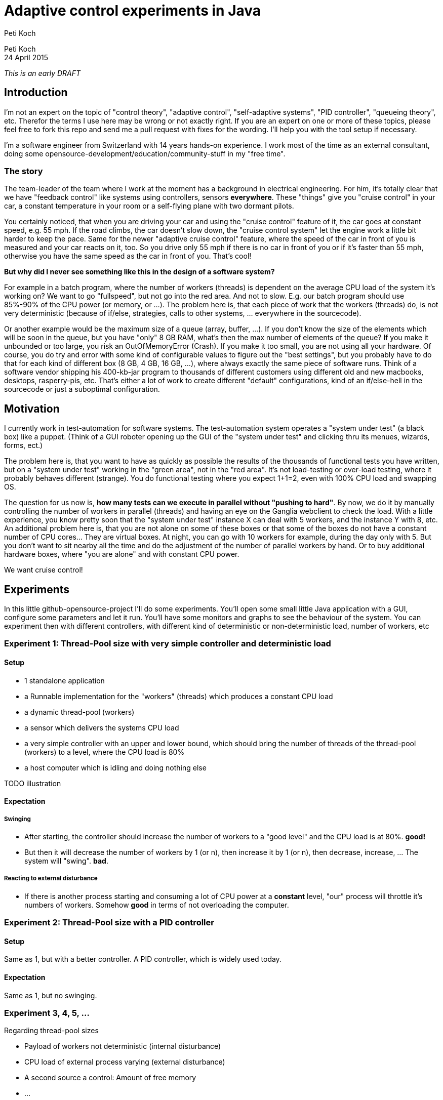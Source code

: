 = Adaptive control experiments in Java
Peti Koch
:imagesdir: ./images

Peti Koch +
24 April  2015

_This is an early DRAFT_

== Introduction

I'm not an expert on the topic of "control theory", "adaptive control", "self-adaptive systems", "PID controller", "queueing theory", etc.
Therefor the terms I use here may be wrong or not exactly right. If you are an expert on one or more of these topics,
please feel free to fork this repo and send me a pull request with fixes for the wording. I'll help you with the tool setup if necessary.

I'm a software engineer from Switzerland with 14 years hands-on experience.
I work most of the time as an external consultant, doing some opensource-development/education/community-stuff in my "free time".

=== The story

The team-leader of the team where I work at the moment has a background in electrical engineering.
For him, it's totally clear that we have "feedback control" like systems using controllers, sensors *everywhere*.
These "things" give you "cruise control" in your car, a constant temperature in your room
or a self-flying plane with two dormant pilots.

You certainly noticed, that when you are driving your car and using the "cruise control" feature of it, the car goes at
constant speed, e.g. 55 mph. If the road climbs, the car doesn't slow down, the "cruise control system" let the engine work a little bit harder to keep the pace.
Same for the newer "adaptive cruise control" feature, where the speed of the car in front of you is measured and your car
reacts on it, too. So you drive only 55 mph if there is no car in front of you or if it's faster than 55 mph,
otherwise you have the same speed as the car in front of you. That's cool!

*But why did I never see something like this in the design of a software system?*

For example in a batch program, where the number of workers (threads) is dependent on the average CPU load of the system it's working on?
We want to go "fullspeed", but not go into the red area. And not to slow. E.g. our batch program should use 85%-90% of the CPU power
(or memory, or ...). The problem here is, that each piece of work that the workers (threads) do, is not very deterministic
(because of if/else, strategies, calls to other systems, ... everywhere in the sourcecode).

Or another example would be the maximum size of a queue (array, buffer, ...). If you don't know the size of the elements which will be soon in the queue, but you have "only"
8 GB RAM, what's then the max number of elements of the queue? If you make it unbounded or too large, you risk an OutOfMemoryError (Crash).
If you make it too small, you are not using all your hardware. Of course, you do try and error with
some kind of configurable values to figure out the "best settings", but you probably have to do that for each kind of different box (8 GB, 4 GB, 16 GB, ...),
where always exactly the same piece of software runs. Think of a software vendor shipping his 400-kb-jar program to thousands
of different customers using different old and new macbooks, desktops, rasperry-pis, etc. That's either a lot of work to create
different "default" configurations, kind of an if/else-hell in the sourcecode or just a suboptimal configuration.


== Motivation

I currently work in test-automation for software systems. The test-automation system operates a "system under test" (a black box) like a puppet.
(Think of a GUI roboter opening up the GUI of the "system under test" and clicking thru its menues, wizards, forms, ect.)

The problem here is, that you want to have as quickly as possible the results of the thousands of functional tests you have written,
but on a "system under test" working in the "green area", not in the "red area". It's not load-testing or over-load testing,
where it probably behaves different (strange). You do functional testing where you expect 1+1=2, even with 100% CPU load and swapping OS.

The question for us now is, *how many tests can we execute in parallel without "pushing to hard"*.
By now, we do it by manually controlling the number of workers in parallel (threads) and having an eye on the Ganglia webclient to check the load.
With a little experience, you know pretty soon that the "system under test" instance X can deal with 5 workers,
and the instance Y with 8, etc. An additional problem here is, that you are not alone on some of these boxes or that some of the boxes do not have a constant number of CPU cores... They are virtual boxes.
At night, you can go with 10 workers for example, during the day only with 5.
But you don't want to sit nearby all the time and do the adjustment of the number of parallel workers by hand.
Or to buy additional hardware boxes, where "you are alone" and with constant CPU power.

We want cruise control!

== Experiments

In this little github-opensource-project I'll do some experiments. You'll open some small little Java application with a GUI,
configure some parameters and let it run. You'll have some monitors and graphs to see the behaviour of the system.
You can experiment then with different controllers, with different kind of deterministic or non-deterministic load,
number of workers, etc

=== Experiment 1: Thread-Pool size with very simple controller and deterministic load

==== Setup

* 1 standalone application
* a Runnable implementation for the "workers" (threads) which produces a constant CPU load
* a dynamic thread-pool (workers)
* a sensor which delivers the systems CPU load
* a very simple controller with an upper and lower bound, which should bring the number of threads of the thread-pool (workers) to a level, where the CPU load is 80%
* a host computer which is idling and doing nothing else

TODO illustration

==== Expectation

===== Swinging

* After starting, the controller should increase the number of workers to a "good level" and the CPU load is at 80%. *good!*
* But then it will decrease the number of workers by 1 (or n), then increase it by 1 (or n), then decrease, increase, ... The system will "swing". *bad*.

===== Reacting to external disturbance

* If there is another process starting and consuming a lot of CPU power at a *constant* level, "our" process will throttle it's numbers of workers. Somehow *good* in terms of not overloading the computer.

=== Experiment 2: Thread-Pool size with a PID controller

==== Setup

Same as 1, but with a better controller. A PID controller, which is widely used today.

==== Expectation

Same as 1, but no swinging.

=== Experiment 3, 4, 5, ...

Regarding thread-pool sizes

* Payload of workers not deterministic (internal disturbance)
* CPU load of external process varying (external disturbance)
* A second source a control: Amount of free memory
* ...


Regarding queue sizes

* Maximum queue size depending on free memory with blocking backpressure
* Maximum queue size depending on free memory with rejecting new elements
* ...

== Summary

This is work in progress. Thanks for your feedback.

Best regards,

image::Signature.jpg[]